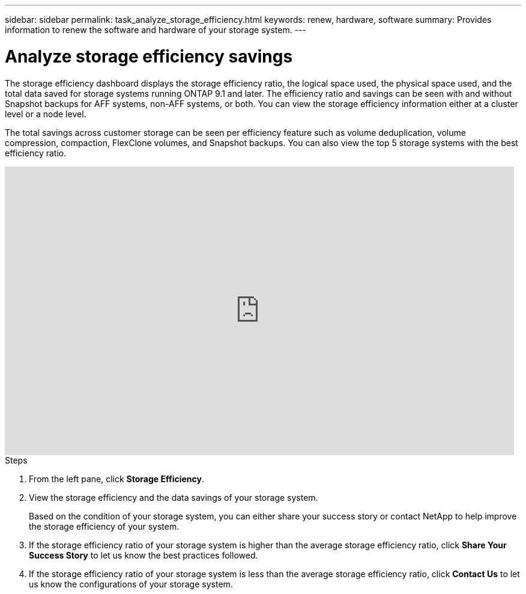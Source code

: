 ---
sidebar: sidebar
permalink: task_analyze_storage_efficiency.html
keywords: renew, hardware, software
summary: Provides information to renew the software and hardware of your storage system.
---

= Analyze storage efficiency savings
:toc: macro
:toclevels: 1
:hardbreaks:
:nofooter:
:icons: font
:linkattrs:
:imagesdir: ./media/

[.lead]
The storage efficiency dashboard displays the storage efficiency ratio, the logical space used, the physical space used, and the total data saved for storage systems running ONTAP 9.1 and later. The efficiency ratio and savings can be seen with and without Snapshot backups for AFF systems, non-AFF systems, or both. You can view the storage efficiency information either at a cluster level or a node level.

The total savings across customer storage can be seen per efficiency feature such as volume deduplication, volume compression, compaction, FlexClone volumes, and Snapshot backups. You can also view the top 5 storage systems with the best efficiency ratio.

video::8Ge3_0qlyxA[youtube, width=848, height=480]

.Steps
. From the left pane, click *Storage Efficiency*.
. View the storage efficiency and the data savings of your storage system.
+
Based on the condition of your storage system, you can either share your success story or contact NetApp to help improve the storage efficiency of your system.
. If the storage efficiency ratio of your storage system is higher than the average storage efficiency ratio, click *Share Your Success Story* to let us know the best practices followed.
. If the storage efficiency ratio of your storage system is less than the average storage efficiency ratio, click *Contact Us* to let us know the configurations of your storage system.
